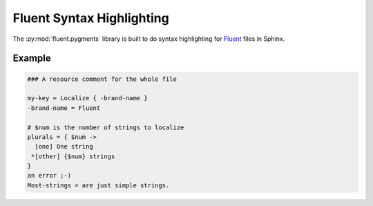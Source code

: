 Fluent Syntax Highlighting
==========================

The :py:mod:`fluent.pygments` library is built to do syntax highlighting
for `Fluent`_ files in Sphinx.

Example
-------

.. code-block:: fluent

   ### A resource comment for the whole file

   my-key = Localize { -brand-name }
   -brand-name = Fluent

   # $num is the number of strings to localize
   plurals = { $num ->
     [one] One string
    *[other] {$num} strings
   }
   an error ;-)
   Most-strings = are just simple strings.

.. _fluent: https://projectfluent.org/
